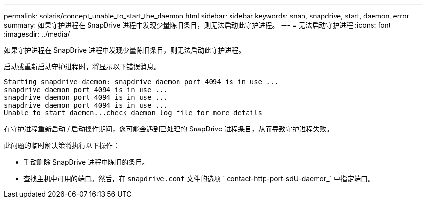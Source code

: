 ---
permalink: solaris/concept_unable_to_start_the_daemon.html 
sidebar: sidebar 
keywords: snap, snapdrive, start, daemon, error 
summary: 如果守护进程在 SnapDrive 进程中发现少量陈旧条目，则无法启动此守护进程。 
---
= 无法启动守护进程
:icons: font
:imagesdir: ../media/


[role="lead"]
如果守护进程在 SnapDrive 进程中发现少量陈旧条目，则无法启动此守护进程。

启动或重新启动守护进程时，将显示以下错误消息。

[listing]
----
Starting snapdrive daemon: snapdrive daemon port 4094 is in use ...
snapdrive daemon port 4094 is in use ...
snapdrive daemon port 4094 is in use ...
snapdrive daemon port 4094 is in use ...
Unable to start daemon...check daemon log file for more details
----
在守护进程重新启动 / 启动操作期间，您可能会遇到已处理的 SnapDrive 进程条目，从而导致守护进程失败。

此问题的临时解决策将执行以下操作：

* 手动删除 SnapDrive 进程中陈旧的条目。
* 查找主机中可用的端口。然后，在 `snapdrive.conf` 文件的选项 ` contact-http-port-sdU-daemor_` 中指定端口。

